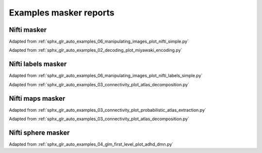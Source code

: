.. _masker_report_examples_ref:

.. only:: html

Examples masker reports
=======================

Nifti masker
------------

Adapted from :ref:`sphx_glr_auto_examples_06_manipulating_images_plot_nifti_simple.py`

.. raw:: html
   :file: nifti_masker.html

Adapted from :ref:`sphx_glr_auto_examples_02_decoding_plot_miyawaki_encoding.py`

.. raw:: html
   :file: multi_nifti_masker.html

.. raw:: html
   :file: multi_nifti_masker_fitted.html


Nifti labels masker
-------------------

Adapted from :ref:`sphx_glr_auto_examples_06_manipulating_images_plot_nifti_labels_simple.py`

.. raw:: html
   :file: nifti_labels_masker_fitted.html

.. raw:: html
   :file: nifti_labels_masker_atlas.html

Adapted from :ref:`sphx_glr_auto_examples_03_connectivity_plot_atlas_decomposition.py`

.. raw:: html
   :file: multi_nifti_labels_masker_atlas.html

.. raw:: html
   :file: multi_nifti_labels_masker_fitted.html

Nifti maps masker
-----------------

Adapted from :ref:`sphx_glr_auto_examples_03_connectivity_plot_probabilistic_atlas_extraction.py`

.. raw:: html
   :file: nifti_maps_masker.html

Adapted from :ref:`sphx_glr_auto_examples_03_connectivity_plot_atlas_decomposition.py`

.. raw:: html
   :file: multi_nifti_maps_masker_atlas.html

.. raw:: html
   :file: multi_nifti_maps_masker_fitted.html

Nifti sphere masker
-------------------

Adapted from :ref:`sphx_glr_auto_examples_04_glm_first_level_plot_adhd_dmn.py`

.. raw:: html
   :file: nifti_sphere_masker.html
